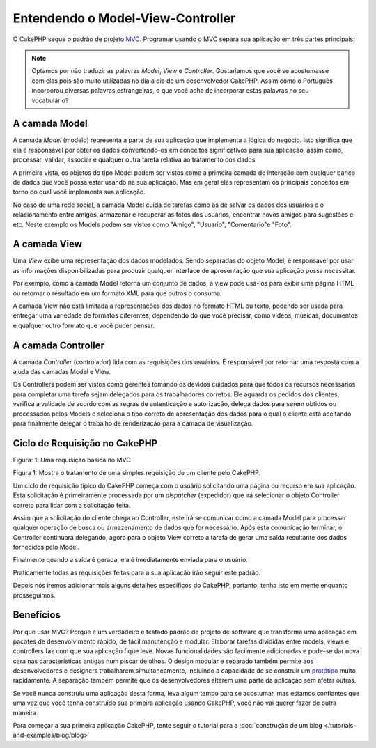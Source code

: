 Entendendo o Model-View-Controller
##################################

O CakePHP segue o padrão de projeto `MVC <http://pt.wikipedia.org/wiki/MVC>`_.
Programar usando o MVC separa sua aplicação em três partes principais:

.. note::

    Optamos por não traduzir as palavras `Model`, `View` e `Controller`.
    Gostariamos que você se acostumasse com elas pois são muito utilizadas no
    dia a dia de um desenvolvedor CakePHP. Assim como o Português
    incorporou diversas palavras estrangeiras, o que você acha de incorporar
    estas palavras no seu vocabulário?

A camada Model
==============

A camada `Model` (modelo) representa a parte de sua aplicação que implementa
a lógica do negócio. Isto significa que ela é responsável por obter os dados
convertendo-os em conceitos significativos para sua aplicação, assim como,
processar, validar, associar e qualquer outra tarefa relativa ao tratamento
dos dados.

À primeira vista, os objetos do tipo Model podem ser vistos como a primeira
camada de interação com qualquer banco de dados que você possa estar usando na
sua aplicação. Mas em geral eles representam os principais conceitos em torno do
qual você implementa sua aplicação.

No caso de uma rede social, a camada Model cuida de tarefas como as de salvar
os dados dos usuários e o relacionamento entre amigos, armazenar e
recuperar as fotos dos usuários, encontrar novos amigos para sugestões e etc.
Neste exemplo os Models podem ser vistos como "Amigo", "Usuario", "Comentario"e
"Foto".

A camada View
=============

Uma `View` exibe uma representação dos dados modelados. Sendo separadas do
objeto Model, é responsável por usar as informações disponibilizadas para
produzir qualquer interface de apresentação que sua aplicação possa necessitar.

Por exemplo, como a camada Model retorna um conjunto de dados, a view pode
usá-los para exibir uma página HTML ou retornar o resultado em um formato XML
para que outros o consuma.

A camada View não está limitada à representações dos dados no formato HTML ou
texto, podendo ser usada para entregar uma variedade de formatos diferentes,
dependendo do que você precisar, como vídeos, músicas, documentos e qualquer
outro formato que você puder pensar.

A camada Controller
===================

A camada `Controller` (controlador) lida com as requisições dos usuários. É
responsável por retornar uma resposta com a ajuda das camadas Model e View.

Os Controllers podem ser vistos como gerentes tomando os devidos cuidados para
que todos os recursos necessários para completar uma tarefa sejam delegados para
os trabalhadores corretos. Ele aguarda os pedidos dos clientes, verifica a
validade de acordo com as regras de autenticação e autorização, delega dados
para serem obtidos ou processados pelos Models e seleciona o tipo correto de
apresentação dos dados para o qual o cliente está aceitando para finalmente
delegar o trabalho de renderização para a camada de visualização.

Ciclo de Requisição no CakePHP
==============================

|Figure 1|
Figura: 1: Uma requisição básica no MVC

Figura 1: Mostra o tratamento de uma simples requisição de um cliente pelo
CakePHP.

Um ciclo de requisição típico do CakePHP começa com o usuário solicitando uma
página ou recurso em sua aplicação. Esta solicitação é primeiramente processada
por um `dispatcher` (expedidor) que irá selecionar o objeto Controller correto
para lidar com a solicitação feita.

Assim que a solicitação do cliente chega ao Controller, este irá se comunicar
como a camada Model para processar qualquer operação de busca ou armazenamento
de dados que for necessário. Após esta comunicação terminar, o Controller
continuará delegando, agora para o objeto View correto a tarefa de gerar uma
saída resultante dos dados fornecidos pelo Model.

Finalmente quando a saída é gerada, ela é imediatamente enviada para o usuário.

Praticamente todas as requisições feitas para a sua aplicação irão seguir este
padrão.

Depois nós iremos adicionar mais alguns detalhes específicos do CakePHP,
portanto, tenha isto em mente enquanto prosseguimos.

Benefícios
==========

Por que usar MVC? Porque é um verdadeiro e testado padrão de projeto de software
que transforma uma aplicação em pacotes de desenvolvimento rápido, de fácil
manutenção e modular. Elaborar tarefas divididas entre models, views e
controllers faz com que sua aplicação fique leve. Novas funcionalidades são
facilmente adicionadas e pode-se dar nova cara nas características antigas num
piscar de olhos. O design modular e separado também permite aos desenvolvedores
e designers trabalharem simultaneamente, incluindo a capacidade de se construir
um `protótipo <http://en.wikipedia.org/wiki/Software_prototyping>`_ muito
rapidamente. A separação também permite que os desenvolvedores alterem uma parte
da aplicação sem afetar outras.

Se você nunca construiu uma aplicação desta forma, leva algum tempo para se
acostumar, mas estamos confiantes que uma vez que você tenha construído sua
primeira aplicação usando CakePHP, você não vai querer fazer de outra maneira.

Para começar a sua primeira aplicação CakePHP, tente seguir o tutorial para a
:doc:`construção de um blog </tutorials-and-examples/blog/blog>`

.. |Figure 1| image:: /_static/img/basic_mvc.png
